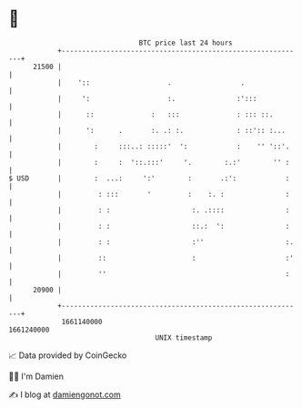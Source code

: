 * 👋

#+begin_example
                                   BTC price last 24 hours                    
               +------------------------------------------------------------+ 
         21500 |                                                            | 
               |    '::                   .                 .               | 
               |     ':                   :.               :':::            | 
               |      ::              :   :::              : ::: ::.        | 
               |      ':      .       :. .: :.             : ::':: :...     | 
               |        :     :::..: :::::'  ':            :    '' '::'.    | 
               |        :     :  '::.:::'     '.        :.:'        '' :    | 
   $ USD       |        :  ...:     ':'        :       .:':            :    | 
               |         : :::       '         :    :. :               :    | 
               |         : :                    :. .::::               :    | 
               |         : :                    ::.:  ':               :    | 
               |         : :                    :''                    :.   | 
               |         ::                     :                      :'   | 
               |         ''                                            :    | 
         20900 |                                                            | 
               +------------------------------------------------------------+ 
                1661140000                                        1661240000  
                                       UNIX timestamp                         
#+end_example
📈 Data provided by CoinGecko

🧑‍💻 I'm Damien

✍️ I blog at [[https://www.damiengonot.com][damiengonot.com]]
